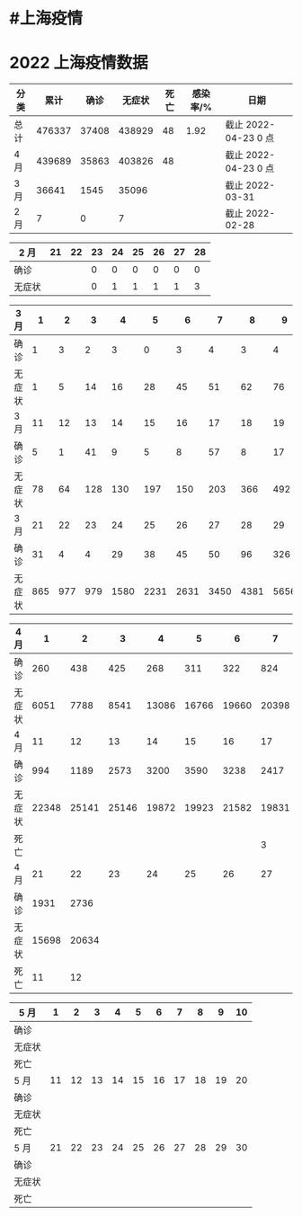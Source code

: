 * #上海疫情
* 2022 上海疫情数据

#+NANE: total
| 分类 |   累计 |  确诊 | 无症状 | 死亡 | 感染率/% | 日期                 |
|------+--------+-------+--------+------+----------+----------------------|
| 总计 | 476337 | 37408 | 438929 |   48 |     1.92 | 截止 2022-04-23 0 点 |
| 4 月 | 439689 | 35863 | 403826 |   48 |          | 截止 2022-04-23 0 点 |
| 3 月 |  36641 |  1545 |  35096 |      |          | 截止 2022-03-31      |
| 2 月 |      7 |     0 |      7 |      |          | 截止 2022-02-28      |
#+TBLFM: @5$3=remote(d2, @2$4) + remote(d2, @2$5) + remote(d2, @2$6) + remote(d2, @2$7) + remote(d2, @2$8) + remote(d2, @2$9)
#+TBLFM: @5$4=remote(d2, @3$4) + remote(d2, @3$5) + remote(d2, @3$6) + remote(d2, @3$7) + remote(d2, @3$8) + remote(d2, @3$9)
#+TBLFM: @5$2=@5$3+@5$4
#+TBLFM: @4$3=remote(d3, @8$2) + remote(d3, @8$3) + remote(d3, @8$4) + remote(d3, @8$5) + remote(d3, @8$6)+ remote(d3, @8$7)+ remote(d3, @8$8)+ remote(d3, @8$9)+ remote(d3, @8$10) + remote(d3, @8$11) + remote(d3, @8$12) + remote(d3, @5$2) + remote(d3, @5$3) + remote(d3, @5$4) + remote(d3, @5$5) + remote(d3, @5$6)+ remote(d3, @5$7)+ remote(d3, @5$8)+ remote(d3, @5$9)+ remote(d3, @5$10)+ remote(d3, @5$11) + remote(d3, @2$2) + remote(d3, @2$3) + remote(d3, @2$4) + remote(d3, @2$5) + remote(d3, @2$6)+ remote(d3, @2$7)+ remote(d3, @2$8)+ remote(d3, @2$9)+ remote(d3, @2$10)+ remote(d3, @2$11)
#+TBLFM: @4$4=remote(d3, @3$2) + remote(d3, @3$3) + remote(d3, @3$4) + remote(d3, @3$5) + remote(d3, @3$6)+ remote(d3, @3$7)+ remote(d3, @3$8)+ remote(d3, @3$9)+ remote(d3, @3$10) + remote(d3, @3$11) + remote(d3, @6$2) + remote(d3, @6$3) + remote(d3, @6$4) + remote(d3, @6$5) + remote(d3, @6$6)+ remote(d3, @6$7)+ remote(d3, @6$8)+ remote(d3, @6$9)+ remote(d3, @6$10) + remote(d3, @6$11) + remote(d3, @9$2) + remote(d3, @9$3) + remote(d3, @9$4) + remote(d3, @9$5) + remote(d3, @9$6)+ remote(d3, @9$7)+ remote(d3, @9$8)+ remote(d3, @9$9)+ remote(d3, @9$10) + remote(d3, @9$11) + remote(d3, @9$12)
#+TBLFM: @4$2=@4$3+@4$4
#+TBLFM: @3$3=remote(d4, @9$3) + remote(d4, @9$2) + remote(d4, @5$11) + remote(d4, @5$10) + remote(d4, @5$9) + remote(d4, @5$8) + remote(d4, @5$7) + remote(d4, @5$6) + remote(d4, @5$5) + remote(d4, @5$4) + remote(d4, @5$3) + remote(d4, @5$2) + remote(d4, @2$2) + remote(d4, @2$3) + remote(d4, @2$4) + remote(d4, @2$5) + remote(d4, @2$6)+ remote(d4, @2$7)+ remote(d4, @2$8)+ remote(d4, @2$9)+ remote(d4, @2$10) + remote(d4, @2$11)
#+TBLFM: @3$4=remote(d4, @10$3) + remote(d4, @10$2) + remote(d4, @6$11) + remote(d4, @6$10) + remote(d4, @6$9) + remote(d4, @6$8) + remote(d4, @6$7) + remote(d4, @6$6) + remote(d4, @6$5) + remote(d4, @6$4) + remote(d4, @6$3) + remote(d4, @6$2) + remote(d4, @3$2) + remote(d4, @3$3) + remote(d4, @3$4) + remote(d4, @3$5) + remote(d4, @3$6)+ remote(d4, @3$7)+ remote(d4, @3$8)+ remote(d4, @3$9)+ remote(d4, @3$10) + remote(d4, @3$11)
#+TBLFM: @3$5=remote(d4, @11$3) + remote(d4, @11$2) + remote(d4, @7$11) + remote(d4, @7$10) + remote(d4, @7$9) + remote(d4, @7$8)
#+TBLFM: @3$2=@3$3+@3$4
#+TBLFM: @2$2..@2$5=vsum(@3..@>);f2
#+TBLFM: @2$6=@2$2*100/24870895;f2
#+TBLFM: @2$7='(concat "截止 " (format-time-string "%Y-%m-%d") " 0 点");N
#+TBLFM: @3$7='(concat "截止 " (format-time-string "%Y-%m-%d") " 0 点");N

#+NAME: d2
| 2 月   | 21 | 22 | 23 | 24 | 25 | 26 | 27 | 28 |
|--------+----+----+----+----+----+----+----+----|
| 确诊   |    |    |  0 |  0 |  0 |  0 |  0 |  0 |
| 无症状 |    |    |  0 |  1 |  1 |  1 |  1 |  3 |

#+NAME: d3
| 3 月   |   1 |   2 |   3 |    4 |    5 |    6 |    7 |    8 |    9 |   10 |      |
|--------+-----+-----+-----+------+------+------+------+------+------+------+------|
| 确诊   |   1 |   3 |   2 |    3 |    0 |    3 |    4 |    3 |    4 |   11 |      |
| 无症状 |   1 |   5 |  14 |   16 |   28 |   45 |   51 |   62 |   76 |   64 |      |
| 3 月   |  11 |  12 |  13 |   14 |   15 |   16 |   17 |   18 |   19 |   20 |      |
|--------+-----+-----+-----+------+------+------+------+------+------+------+------|
| 确诊   |   5 |   1 |  41 |    9 |    5 |    8 |   57 |    8 |   17 |   24 |      |
| 无症状 |  78 |  64 | 128 |  130 |  197 |  150 |  203 |  366 |  492 |  734 |      |
| 3 月   |  21 |  22 |  23 |   24 |   25 |   26 |   27 |   28 |   29 |   30 |   31 |
|--------+-----+-----+-----+------+------+------+------+------+------+------+------|
| 确诊   |  31 |   4 |   4 |   29 |   38 |   45 |   50 |   96 |  326 |  355 |  358 |
| 无症状 | 865 | 977 | 979 | 1580 | 2231 | 2631 | 3450 | 4381 | 5656 | 5298 | 4144 |

#+NAME: d4
| 4 月   |     1 |     2 |     3 |     4 |     5 |     6 |     7 |     8 |     9 |    10 |
|--------+-------+-------+-------+-------+-------+-------+-------+-------+-------+-------|
| 确诊   |   260 |   438 |   425 |   268 |   311 |   322 |   824 |  1015 |  1006 |   914 |
| 无症状 |  6051 |  7788 |  8541 | 13086 | 16766 | 19660 | 20398 | 22609 | 23979 | 25173 |
| 4 月   |    11 |    12 |    13 |    14 |    15 |    16 |    17 |    18 |    19 |    20 |
|--------+-------+-------+-------+-------+-------+-------+-------+-------+-------+-------|
| 确诊   |   994 |  1189 |  2573 |  3200 |  3590 |  3238 |  2417 |  3084 |  2494 |  2634 |
| 无症状 | 22348 | 25141 | 25146 | 19872 | 19923 | 21582 | 19831 | 17332 | 16407 | 15861 |
| 死亡   |       |       |       |       |       |       |     3 |     7 |     7 |     8 |
| 4 月   |    21 |    22 |    23 |    24 |    25 |    26 |    27 |    28 |    29 |    30 |
|--------+-------+-------+-------+-------+-------+-------+-------+-------+-------+-------|
| 确诊   |  1931 |  2736 |       |       |       |       |       |       |       |       |
| 无症状 | 15698 | 20634 |       |       |       |       |       |       |       |       |
| 死亡   |    11 |    12 |       |       |       |       |       |       |       |       |

#+NAME: d5
| 5 月   |     1 |     2 |     3 |     4 |     5 |     6 |     7 |     8 |     9 |    10 |
|--------|-------|-------|-------|-------|-------|-------|-------|-------|-------|-------|
| 确诊   |       |       |       |       |       |       |       |       |       |       |
| 无症状 |       |       |       |       |       |       |       |       |       |       |
| 死亡   |       |       |       |       |       |       |       |       |       |       |
| 5 月   |    11 |    12 |    13 |    14 |    15 |    16 |    17 |    18 |    19 |    20 |
|--------|-------|-------|-------|-------|-------|-------|-------|-------|-------|-------|
| 确诊   |       |       |       |       |       |       |       |       |       |       |
| 无症状 |       |       |       |       |       |       |       |       |       |       |
| 死亡   |       |       |       |       |       |       |       |       |       |       |
| 5 月   |    21 |    22 |    23 |    24 |    25 |    26 |    27 |    28 |    29 |    30 |
|--------|-------|-------|-------|-------|-------|-------|-------|-------|-------|-------|
| 确诊   |       |       |       |       |       |       |       |       |       |       |
| 无症状 |       |       |       |       |       |       |       |       |       |       |
| 死亡   |       |       |       |       |       |       |       |       |       |       |
